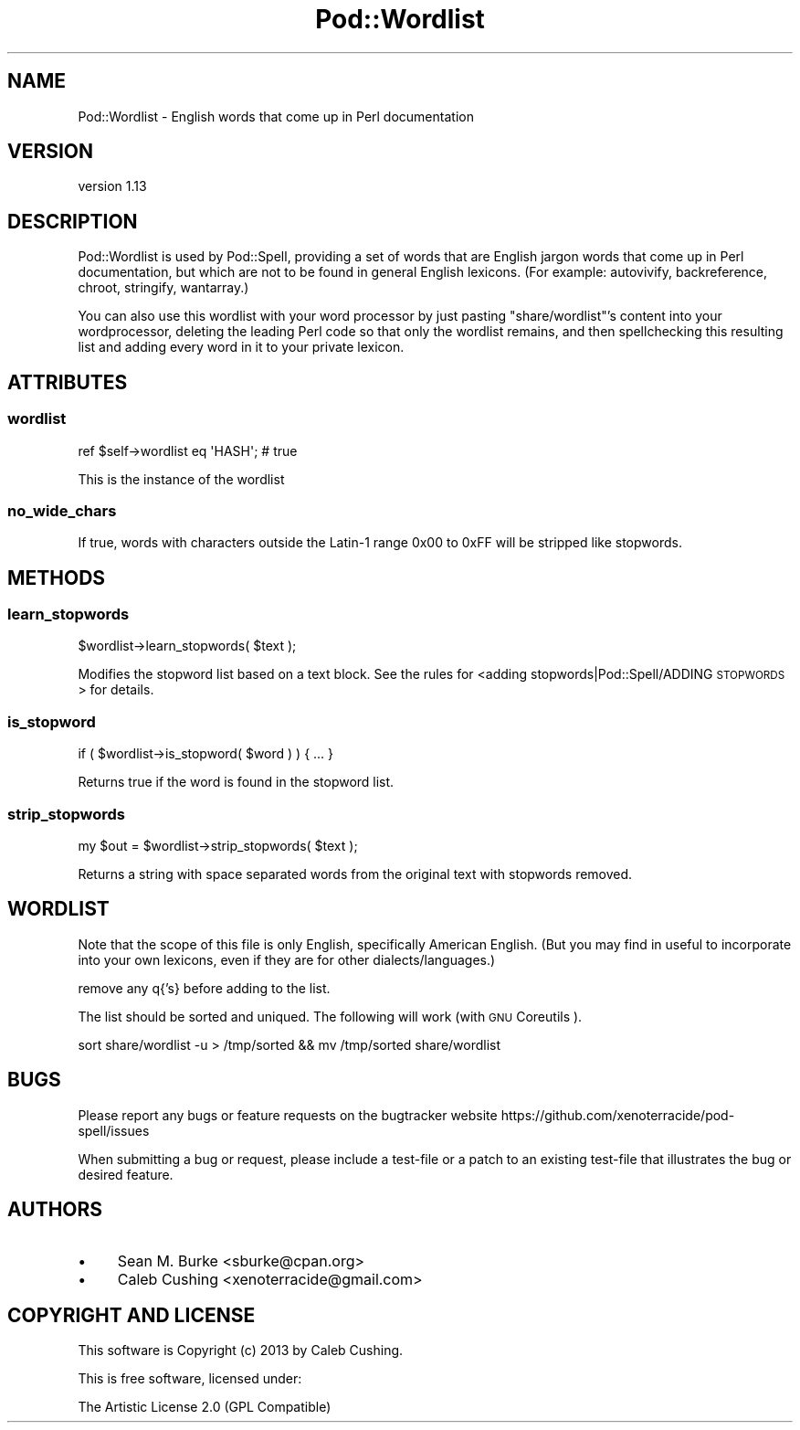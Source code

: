 .\" Automatically generated by Pod::Man 2.25 (Pod::Simple 3.28)
.\"
.\" Standard preamble:
.\" ========================================================================
.de Sp \" Vertical space (when we can't use .PP)
.if t .sp .5v
.if n .sp
..
.de Vb \" Begin verbatim text
.ft CW
.nf
.ne \\$1
..
.de Ve \" End verbatim text
.ft R
.fi
..
.\" Set up some character translations and predefined strings.  \*(-- will
.\" give an unbreakable dash, \*(PI will give pi, \*(L" will give a left
.\" double quote, and \*(R" will give a right double quote.  \*(C+ will
.\" give a nicer C++.  Capital omega is used to do unbreakable dashes and
.\" therefore won't be available.  \*(C` and \*(C' expand to `' in nroff,
.\" nothing in troff, for use with C<>.
.tr \(*W-
.ds C+ C\v'-.1v'\h'-1p'\s-2+\h'-1p'+\s0\v'.1v'\h'-1p'
.ie n \{\
.    ds -- \(*W-
.    ds PI pi
.    if (\n(.H=4u)&(1m=24u) .ds -- \(*W\h'-12u'\(*W\h'-12u'-\" diablo 10 pitch
.    if (\n(.H=4u)&(1m=20u) .ds -- \(*W\h'-12u'\(*W\h'-8u'-\"  diablo 12 pitch
.    ds L" ""
.    ds R" ""
.    ds C` ""
.    ds C' ""
'br\}
.el\{\
.    ds -- \|\(em\|
.    ds PI \(*p
.    ds L" ``
.    ds R" ''
'br\}
.\"
.\" Escape single quotes in literal strings from groff's Unicode transform.
.ie \n(.g .ds Aq \(aq
.el       .ds Aq '
.\"
.\" If the F register is turned on, we'll generate index entries on stderr for
.\" titles (.TH), headers (.SH), subsections (.SS), items (.Ip), and index
.\" entries marked with X<> in POD.  Of course, you'll have to process the
.\" output yourself in some meaningful fashion.
.ie \nF \{\
.    de IX
.    tm Index:\\$1\t\\n%\t"\\$2"
..
.    nr % 0
.    rr F
.\}
.el \{\
.    de IX
..
.\}
.\"
.\" Accent mark definitions (@(#)ms.acc 1.5 88/02/08 SMI; from UCB 4.2).
.\" Fear.  Run.  Save yourself.  No user-serviceable parts.
.    \" fudge factors for nroff and troff
.if n \{\
.    ds #H 0
.    ds #V .8m
.    ds #F .3m
.    ds #[ \f1
.    ds #] \fP
.\}
.if t \{\
.    ds #H ((1u-(\\\\n(.fu%2u))*.13m)
.    ds #V .6m
.    ds #F 0
.    ds #[ \&
.    ds #] \&
.\}
.    \" simple accents for nroff and troff
.if n \{\
.    ds ' \&
.    ds ` \&
.    ds ^ \&
.    ds , \&
.    ds ~ ~
.    ds /
.\}
.if t \{\
.    ds ' \\k:\h'-(\\n(.wu*8/10-\*(#H)'\'\h"|\\n:u"
.    ds ` \\k:\h'-(\\n(.wu*8/10-\*(#H)'\`\h'|\\n:u'
.    ds ^ \\k:\h'-(\\n(.wu*10/11-\*(#H)'^\h'|\\n:u'
.    ds , \\k:\h'-(\\n(.wu*8/10)',\h'|\\n:u'
.    ds ~ \\k:\h'-(\\n(.wu-\*(#H-.1m)'~\h'|\\n:u'
.    ds / \\k:\h'-(\\n(.wu*8/10-\*(#H)'\z\(sl\h'|\\n:u'
.\}
.    \" troff and (daisy-wheel) nroff accents
.ds : \\k:\h'-(\\n(.wu*8/10-\*(#H+.1m+\*(#F)'\v'-\*(#V'\z.\h'.2m+\*(#F'.\h'|\\n:u'\v'\*(#V'
.ds 8 \h'\*(#H'\(*b\h'-\*(#H'
.ds o \\k:\h'-(\\n(.wu+\w'\(de'u-\*(#H)/2u'\v'-.3n'\*(#[\z\(de\v'.3n'\h'|\\n:u'\*(#]
.ds d- \h'\*(#H'\(pd\h'-\w'~'u'\v'-.25m'\f2\(hy\fP\v'.25m'\h'-\*(#H'
.ds D- D\\k:\h'-\w'D'u'\v'-.11m'\z\(hy\v'.11m'\h'|\\n:u'
.ds th \*(#[\v'.3m'\s+1I\s-1\v'-.3m'\h'-(\w'I'u*2/3)'\s-1o\s+1\*(#]
.ds Th \*(#[\s+2I\s-2\h'-\w'I'u*3/5'\v'-.3m'o\v'.3m'\*(#]
.ds ae a\h'-(\w'a'u*4/10)'e
.ds Ae A\h'-(\w'A'u*4/10)'E
.    \" corrections for vroff
.if v .ds ~ \\k:\h'-(\\n(.wu*9/10-\*(#H)'\s-2\u~\d\s+2\h'|\\n:u'
.if v .ds ^ \\k:\h'-(\\n(.wu*10/11-\*(#H)'\v'-.4m'^\v'.4m'\h'|\\n:u'
.    \" for low resolution devices (crt and lpr)
.if \n(.H>23 .if \n(.V>19 \
\{\
.    ds : e
.    ds 8 ss
.    ds o a
.    ds d- d\h'-1'\(ga
.    ds D- D\h'-1'\(hy
.    ds th \o'bp'
.    ds Th \o'LP'
.    ds ae ae
.    ds Ae AE
.\}
.rm #[ #] #H #V #F C
.\" ========================================================================
.\"
.IX Title "Pod::Wordlist 3"
.TH Pod::Wordlist 3 "2013-11-02" "perl v5.16.2" "User Contributed Perl Documentation"
.\" For nroff, turn off justification.  Always turn off hyphenation; it makes
.\" way too many mistakes in technical documents.
.if n .ad l
.nh
.SH "NAME"
Pod::Wordlist \- English words that come up in Perl documentation
.SH "VERSION"
.IX Header "VERSION"
version 1.13
.SH "DESCRIPTION"
.IX Header "DESCRIPTION"
Pod::Wordlist is used by Pod::Spell, providing a set of words
that are English jargon words that come up in Perl documentation, but which are
not to be found in general English lexicons.  (For example: autovivify,
backreference, chroot, stringify, wantarray.)
.PP
You can also use this wordlist with your word processor by just
pasting \f(CW\*(C`share/wordlist\*(C'\fR's content into your wordprocessor, deleting
the leading Perl code so that only the wordlist remains, and then
spellchecking this resulting list and adding every word in it to your
private lexicon.
.SH "ATTRIBUTES"
.IX Header "ATTRIBUTES"
.SS "wordlist"
.IX Subsection "wordlist"
.Vb 1
\&        ref $self\->wordlist eq \*(AqHASH\*(Aq; # true
.Ve
.PP
This is the instance of the wordlist
.SS "no_wide_chars"
.IX Subsection "no_wide_chars"
If true, words with characters outside the Latin\-1 range \f(CW0x00\fR to \f(CW0xFF\fR will
be stripped like stopwords.
.SH "METHODS"
.IX Header "METHODS"
.SS "learn_stopwords"
.IX Subsection "learn_stopwords"
.Vb 1
\&    $wordlist\->learn_stopwords( $text );
.Ve
.PP
Modifies the stopword list based on a text block. See the rules
for <adding stopwords|Pod::Spell/ADDING \s-1STOPWORDS\s0> for details.
.SS "is_stopword"
.IX Subsection "is_stopword"
.Vb 1
\&        if ( $wordlist\->is_stopword( $word ) ) { ... }
.Ve
.PP
Returns true if the word is found in the stopword list.
.SS "strip_stopwords"
.IX Subsection "strip_stopwords"
.Vb 1
\&    my $out = $wordlist\->strip_stopwords( $text );
.Ve
.PP
Returns a string with space separated words from the original
text with stopwords removed.
.SH "WORDLIST"
.IX Header "WORDLIST"
Note that the scope of this file is only English, specifically American
English.  (But you may find in useful to incorporate into your own
lexicons, even if they are for other dialects/languages.)
.PP
remove any q{'s} before adding to the list.
.PP
The list should be sorted and uniqued. The following will work (with \s-1GNU\s0
Coreutils ).
.PP
.Vb 1
\&        sort share/wordlist \-u > /tmp/sorted && mv /tmp/sorted share/wordlist
.Ve
.SH "BUGS"
.IX Header "BUGS"
Please report any bugs or feature requests on the bugtracker website
https://github.com/xenoterracide/pod\-spell/issues
.PP
When submitting a bug or request, please include a test-file or a
patch to an existing test-file that illustrates the bug or desired
feature.
.SH "AUTHORS"
.IX Header "AUTHORS"
.IP "\(bu" 4
Sean M. Burke <sburke@cpan.org>
.IP "\(bu" 4
Caleb Cushing <xenoterracide@gmail.com>
.SH "COPYRIGHT AND LICENSE"
.IX Header "COPYRIGHT AND LICENSE"
This software is Copyright (c) 2013 by Caleb Cushing.
.PP
This is free software, licensed under:
.PP
.Vb 1
\&  The Artistic License 2.0 (GPL Compatible)
.Ve
